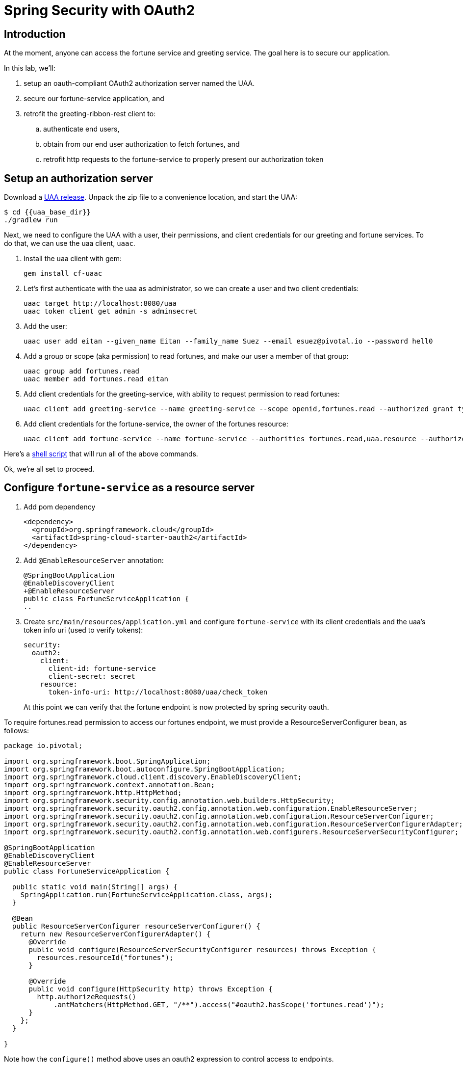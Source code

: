 = Spring Security with OAuth2
:token: {{token}}
:uaa_base_dir: {{uaa_base_dir}}

== Introduction

At the moment, anyone can access the fortune service and greeting service.  The goal here is to secure our application.

In this lab, we'll:

. setup an oauth-compliant OAuth2 authorization server named the UAA.
. secure our fortune-service application, and
. retrofit the greeting-ribbon-rest client to:
.. authenticate end users,
.. obtain from our end user authorization to fetch fortunes, and
.. retrofit http requests to the fortune-service to properly present our authorization token

== Setup an authorization server

Download a https://github.com/cloudfoundry/uaa/releases[UAA release^].  Unpack the zip file to a convenience location, and start the UAA:

[source,bash]
----
$ cd {{uaa_base_dir}}
./gradlew run
----

Next, we need to configure the UAA with a user, their permissions, and client credentials for our greeting and fortune services. To do that, we can use the uaa client, `uaac`.

. Install the uaa client with gem:
+
[source.terminal]
----
gem install cf-uaac
----

. Let's first authenticate with the uaa as administrator, so we can create a user and two client credentials:
+
[source,bash]
----
uaac target http://localhost:8080/uaa
uaac token client get admin -s adminsecret
----

. Add the user:
+
[source,bash]
----
uaac user add eitan --given_name Eitan --family_name Suez --email esuez@pivotal.io --password hell0
----

. Add a group or scope (aka permission) to read fortunes, and make our user a member of that group:
+
[source,bash]
----
uaac group add fortunes.read
uaac member add fortunes.read eitan
----

. Add client credentials for the greeting-service, with ability to request permission to read fortunes:
+
[source,bash]
----
uaac client add greeting-service --name greeting-service --scope openid,fortunes.read --authorized_grant_types authorization_code,refresh_token -s secret
----

. Add client credentials for the fortune-service, the owner of the fortunes resource:
+
[source,bash]
----
uaac client add fortune-service --name fortune-service --authorities fortunes.read,uaa.resource --authorized_grant_types authorization_code,refresh_token -s secret
----

Here's a link:artifacts/uaac.sh[shell script^] that will run all of the above commands.

Ok, we're all set to proceed.


== Configure `fortune-service` as a resource server

. Add pom dependency
+
[source,xml]
----
<dependency>
  <groupId>org.springframework.cloud</groupId>
  <artifactId>spring-cloud-starter-oauth2</artifactId>
</dependency>
----

. Add `@EnableResourceServer` annotation:
+
[source,diff]
----
@SpringBootApplication
@EnableDiscoveryClient
+@EnableResourceServer
public class FortuneServiceApplication {
..
----
+
. Create `src/main/resources/application.yml` and configure `fortune-service` with its client credentials and the uaa's token info uri (used to verify tokens):
+
[source,yaml]
----
security:
  oauth2:
    client:
      client-id: fortune-service
      client-secret: secret
    resource:
      token-info-uri: http://localhost:8080/uaa/check_token
----
+
At this point we can verify that the fortune endpoint is now protected by spring security oauth.

To require fortunes.read permission to access our fortunes endpoint, we must provide a ResourceServerConfigurer bean, as follows:

[source.small,java]
----
package io.pivotal;

import org.springframework.boot.SpringApplication;
import org.springframework.boot.autoconfigure.SpringBootApplication;
import org.springframework.cloud.client.discovery.EnableDiscoveryClient;
import org.springframework.context.annotation.Bean;
import org.springframework.http.HttpMethod;
import org.springframework.security.config.annotation.web.builders.HttpSecurity;
import org.springframework.security.oauth2.config.annotation.web.configuration.EnableResourceServer;
import org.springframework.security.oauth2.config.annotation.web.configuration.ResourceServerConfigurer;
import org.springframework.security.oauth2.config.annotation.web.configuration.ResourceServerConfigurerAdapter;
import org.springframework.security.oauth2.config.annotation.web.configurers.ResourceServerSecurityConfigurer;

@SpringBootApplication
@EnableDiscoveryClient
@EnableResourceServer
public class FortuneServiceApplication {

  public static void main(String[] args) {
    SpringApplication.run(FortuneServiceApplication.class, args);
  }

  @Bean
  public ResourceServerConfigurer resourceServerConfigurer() {
    return new ResourceServerConfigurerAdapter() {
      @Override
      public void configure(ResourceServerSecurityConfigurer resources) throws Exception {
        resources.resourceId("fortunes");
      }

      @Override
      public void configure(HttpSecurity http) throws Exception {
        http.authorizeRequests()
            .antMatchers(HttpMethod.GET, "/**").access("#oauth2.hasScope('fortunes.read')");
      }
    };
  }

}
----

Note how the `configure()` method above uses an oauth2 expression to control access to endpoints.


== Retrofit `greeting-ribbon-rest`

. Modify server port: since the uaa runs on 8080, let's move this service's port over to 8100.  Create a `src/main/resources/application.yml` and in it place these declarations:

[source,yaml]
----
server:
  port: 8100
----

. Add pom dependency
+
[source,xml]
----
<dependency>
  <groupId>org.springframework.cloud</groupId>
  <artifactId>spring-cloud-starter-oauth2</artifactId>
</dependency>
----

. Add `@EnableOAuth2Sso` annotation to our Application class:
+
[source,diff]
----
+@EnableOAuth2Sso
 public class GreetingRibbonRestApplication {
----

. Modify the construction of our RestTemplate bean so that it returns a specialized OAuth2-aware version:
+
[source,diff]
----
@LoadBalanced
@Bean
-  RestTemplate restTemplate() {
-    return new RestTemplate();
+  public OAuth2RestTemplate restTemplate(OAuth2ProtectedResourceDetails details, OAuth2ClientContext clientContext) {
+    return new OAuth2RestTemplate(details, clientContext);
}
----

. Revise `GreetingController` to inject an instance of `OAuth2RestTemplate`:
+
[source,diff]
----
 @Controller
 public class GreetingController {

   private final Logger logger = LoggerFactory.getLogger(GreetingController.class);

-  private final RestTemplate restTemplate;
+  private final OAuth2RestTemplate restTemplate;

-  public GreetingController(RestTemplate restTemplate) {
+  public GreetingController(OAuth2RestTemplate restTemplate) {
     this.restTemplate = restTemplate;
   }
----

. Configure `application.yml` with client id, secret, and uaa endpoints to authorize and fetch token:

[source,yaml]
----
server:
  port: 8100

security:
  oauth2:
    client:
      client-id: greeting-service
      client-secret: secret
      access-token-uri: http://localhost:8080/uaa/oauth/token
      user-authorization-uri: http://localhost:8080/uaa/oauth/authorize
      scope: fortunes.read,openid
      client-authentication-scheme: form
    resource:
      userInfoUri: http://localhost:8080/uaa/userinfo
----

== Start 'all the things'

Ok, we have a uaa running on port 8080.  As usual, let's start config-server, service-registry, fortune-service, and greeting-ribbon-rest.

. Verify that you can no longer visit the http://localhost:8787[fortune-service^] without proper authorization

. Visit the greeting-ribbon-rest app on its new port, 8100:  http://localhost:8100[^]

. Verify that you're redirected to the uaa to authenticate
+
[.thumb]
image::uaa-login.png[UAA Login,640]

. Enter our user's credentials (eitan/hell0) and click btn:[Sign In]

. Verify that you're now prompted to authorize our greeting application to fetch fortunes from the fortune service.  Your screen should resemble this:
+
[.thumb]
image::uaa-authorize.png[UAA Authorization,640]

. Proceed to authorize our application.

This triggers a number of subsequent steps:  the greeting app is given an authorization code that it uses to fetch a token.  This token has the "fortunes.read" _scope_ (i.e. "permission") embedded in it.  The greeting app now turns around and calls the fortune service, passing the authorization token in the http header.  The fortune service is now able to validate that token and authorize access.  In this case, the fortune service uses the `check_token` uaa endpoint to validate the token (the uaa supports other token validation mechanims, namely jwt, which does not require going back to the authorization server).

In the end, all we see is the results of the call to fortune service making their way onto our rendered page, as before.


== Under the Hood

Let's manually validate some of the actions that take place behind the scenes.  The UAA comes with a command line client named `uaac` that we can use to interact with the authorization server.

. Let's obtain a token on behalf of the client greeting-service.  Here, we use the `authcode` grant type:
+
[source.terminal]
----
uaac token authcode get --client greeting-service --scope fortunes.read,openid
----
+
After obtaining the token, we can view it (we're looking for the access token):
+
[source.terminal]
----
uaac context eitan
----

. Next, let's check the token against the uaa, like so:
+
[source.terminal]
----
curl -X POST -u fortune-service:secret http://localhost:8080/uaa/check_token -d token={{token}}
----
+
The response should resemble this:
+
[source,json]
----
{"user_id":"00a3f31a-5910-4c89-815a-9de0f79c5a0b","user_name":"eitan","email":"esuez@pivotal.io","client_id":"greeting-service","exp":1492680942,"scope":["fortunes.read","openid"],"jti":"d86043b2e5e2468694e45ddfaf770aee","aud":["greeting-service","openid","fortunes"],"sub":"00a3f31a-5910-4c89-815a-9de0f79c5a0b","iss":"http://localhost:8080/uaa/oauth/token","iat":1492637742,"cid":"greeting-service","grant_type":"authorization_code","azp":"greeting-service","auth_time":1492636728,"zid":"uaa","rev_sig":"6c1a172","nonce":"fb106f01fa701233a30e3339d406af84","origin":"uaa","revocable":false}
----

. Finally, we can use that token in an http header to directly access the fortune-service:
+
[source.terminal]
----
curl -v http://localhost:8787/ -H "Authorization: Bearer {{token}}"
----
+
And here's the response:
+
[source,bash]
----
You learn from your mistakes... You will learn a lot today.
----

Congratulations!  You've completed this lab.
